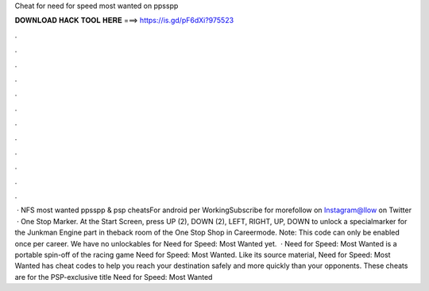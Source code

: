 Cheat for need for speed most wanted on ppsspp

𝐃𝐎𝐖𝐍𝐋𝐎𝐀𝐃 𝐇𝐀𝐂𝐊 𝐓𝐎𝐎𝐋 𝐇𝐄𝐑𝐄 ===> https://is.gd/pF6dXi?975523

.

.

.

.

.

.

.

.

.

.

.

.

 · NFS most wanted ppsspp & psp cheatsFor android per WorkingSubscribe for morefollow on Instagram@llow on Twitter  · One Stop Marker. At the Start Screen, press UP (2), DOWN (2), LEFT, RIGHT, UP, DOWN to unlock a specialmarker for the Junkman Engine part in theback room of the One Stop Shop in Careermode. Note: This code can only be enabled once per career. We have no unlockables for Need for Speed: Most Wanted yet.  · Need for Speed: Most Wanted is a portable spin-off of the racing game Need for Speed: Most Wanted. Like its source material, Need for Speed: Most Wanted has cheat codes to help you reach your destination safely and more quickly than your opponents. These cheats are for the PSP-exclusive title Need for Speed: Most Wanted 